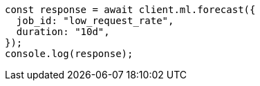 // This file is autogenerated, DO NOT EDIT
// Use `node scripts/generate-docs-examples.js` to generate the docs examples

[source, js]
----
const response = await client.ml.forecast({
  job_id: "low_request_rate",
  duration: "10d",
});
console.log(response);
----
